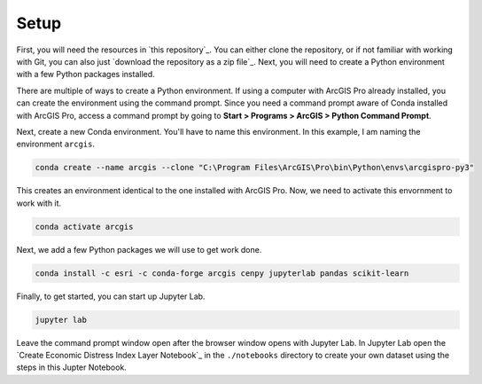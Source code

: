 Setup
========

First, you will need the resources in `this repository`_. You can either clone the repository, or if not 
familiar with working with Git, you can also just `download the repository as a zip file`_. Next, you will 
need to create a Python environment with a few Python packages installed.

There are multiple of ways to create a Python environment. If using a computer with ArcGIS Pro already
installed, you can create the environment using the command prompt. Since you need a command prompt aware
of Conda installed with ArcGIS Pro, access a command prompt by going to 
**Start > Programs > ArcGIS > Python Command Prompt**.

Next, create a new Conda environment. You'll have to name this environment. In this example, I am naming 
the environment ``arcgis``.

.. code-block:: bash

    conda create --name arcgis --clone "C:\Program Files\ArcGIS\Pro\bin\Python\envs\arcgispro-py3"

This creates an environment identical to the one installed with ArcGIS Pro. Now, we need to activate
this envornment to work with it.

.. code-block:: bash

    conda activate arcgis

Next, we add a few Python packages we will use to get work done.

.. code-block:: bash

    conda install -c esri -c conda-forge arcgis cenpy jupyterlab pandas scikit-learn

Finally, to get started, you can start up Jupyter Lab.

.. code-block:: bash

    jupyter lab

Leave the command prompt window open after the browser window opens with Jupyter Lab. In Jupyter Lab
open the `Create Economic Distress Index Layer Notebook`_ in the ``./notebooks`` directory to create 
your own dataset using the steps in this Jupter Notebook.
